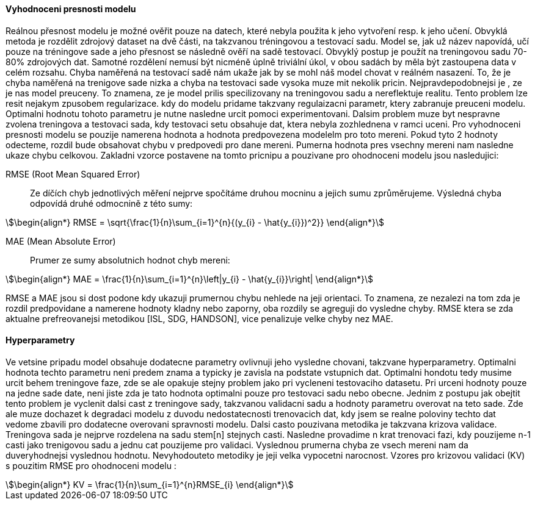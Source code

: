 ﻿
==== Vyhodnoceni presnosti modelu

Reálnou přesnost modelu je možné ověřit pouze na datech, které nebyla použita k jeho vytvoření resp. k jeho učení. Obvyklá metoda je rozdělit zdrojový dataset na dvě části, na takzvanou tréningovou a testovací sadu. Model se, jak už název napovídá, učí pouze na tréningove sade a jeho přesnost se následně ověří na sadě testovací. Obvyklý postup je použít na treningovou sadu 70-80% zdrojových dat. Samotné rozdělení nemusí být nicméně úplně triviální úkol, v obou sadách by měla být zastoupena data v celém rozsahu. Chyba naměřená na testovací sadě nám ukaže jak by se mohl náš model chovat v reálném nasazení. To, že je chyba naměřená na trenigove sade nizka a chyba na testovaci sade vysoka muze mit nekolik pricin. Nejpravdepodobnejsi je , ze je nas model preuceny. To znamena, ze je model prilis specilizovany na treningovou sadu a nereflektuje realitu. Tento problem lze resit nejakym zpusobem regularizace. kdy do modelu pridame takzvany regulaizacni parametr, ktery zabranuje preuceni modelu. Optimalni hodnotu tohoto parametru je nutne nasledne urcit pomoci experimentovani. Dalsim problem muze byt nespravne zvolena treningova a testovaci sada, kdy testovaci setu obsahuje dat, ktera nebyla zozhlednena v ramci uceni. Pro vyhodnoceni presnosti modelu se pouzije namerena hodnota a hodnota predpovezena modelelm pro toto mereni. Pokud tyto 2 hodnoty odecteme, rozdil bude obsahovat chybu v predpovedi pro dane mereni. Pumerna hodnota pres vsechny mereni nam nasledne ukaze chybu celkovou. Zakladni vzorce postavene na tomto pricnipu a pouzivane pro ohodnoceni modelu jsou nasledujici:

RMSE (Root Mean Squared Error)::
    Ze díčích chyb jednotlivých měření nejprve spočítáme druhou mocninu a jejich sumu zprůměrujeme. Výsledná chyba odpovídá druhé odmocnině z této sumy:

[stem]
++++
\begin{align*}
RMSE = \sqrt{\frac{1}{n}\sum_{i=1}^{n}{(y_{i} - \hat{y_{i}})^2}}
\end{align*}
++++ 
 
MAE (Mean Absolute Error)::  
  Prumer ze sumy absolutnich hodnot chyb mereni:

[stem]  
++++
\begin{align*}
MAE = \frac{1}{n}\sum_{i=1}^{n}\left|y_{i} - \hat{y_{i}}\right|
\end{align*}
++++ 

RMSE a MAE jsou si dost podone kdy ukazuji prumernou chybu nehlede na jeji orientaci. To znamena, ze nezalezi na tom zda je rozdil predpovidane a namerene hodnoty kladny nebo zaporny, oba rozdily se agreguji do vysledne chyby. RMSE ktera se zda aktualne prefreovanejsi metodikou [ISL, SDG, HANDSON], vice penalizuje velke chyby nez MAE. 

==== Hyperparametry

Ve vetsine pripadu model obsahuje dodatecne parametry ovlivnuji jeho vysledne chovani, takzvane hyperparametry. Optimalni hodnota techto parametru neni predem znama a typicky je zavisla na podstate vstupnich dat. Optimalni hondotu tedy musime urcit behem treningove faze, zde se ale opakuje stejny problem jako pri vycleneni testovaciho datasetu. Pri urceni hodnoty pouze na jedne sade date, neni jiste zda je tato hodnota optimalni pouze pro testovaci sadu nebo obecne. Jednim z postupu jak obejtit tento problem je vyclenit dalsi cast z treningove sady, takzvanou validacni sadu a hodnoty parametru overovat na teto sade. Zde ale muze dochazet k degradaci modelu z duvodu nedostatecnosti trenovacich dat, kdy jsem se realne poloviny techto dat vedome zbavili pro dodatecne overovani spravnosti modelu. Dalsi casto pouzivana metodika je takzvana krizova validace. Treningova sada je nejprve rozdelena na sadu stem[n] stejnych casti. Nasledne provadime n krat trenovaci fazi, kdy pouzijeme n-1 casti jako trenigovou sadu a jednu cat pouzijeme pro validaci. Vyslednou prumerna chyba ze vsech mereni nam da duveryhodnejsi vyslednou hodnotu. Nevyhodouteto metodiky je jeji velka vypocetni narocnost. Vzores pro krizovou validaci (KV) s pouzitim RMSE pro ohodnoceni modelu :

[stem]  
++++
\begin{align*}
KV = \frac{1}{n}\sum_{i=1}^{n}RMSE_{i}
\end{align*}
++++   


 